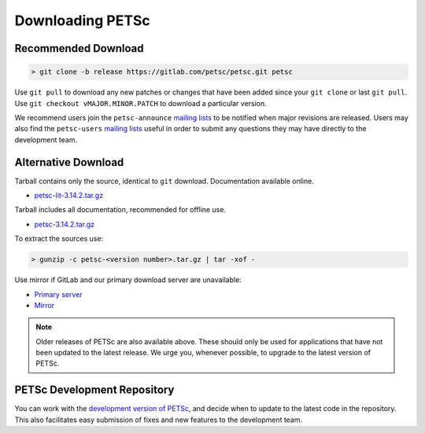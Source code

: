 .. _doc_download:

=================
Downloading PETSc
=================

Recommended Download
====================

.. code-block:: console

   > git clone -b release https://gitlab.com/petsc/petsc.git petsc

Use ``git pull`` to download any new patches or changes that have been added since your
``git clone`` or last ``git pull``. Use ``git checkout vMAJOR.MINOR.PATCH`` to download a
particular version.

We recommend users join the ``petsc-announce`` `mailing lists
<https://www.mcs.anl.gov/petsc/miscellaneous/mailing-lists.html>`__ to be notified when
major revisions are released. Users may also find the ``petsc-users`` `mailing lists
<https://www.mcs.anl.gov/petsc/miscellaneous/mailing-lists.html>`__ useful in order to
submit any questions they may have directly to the development team.

Alternative Download
====================

Tarball contains only the source, identical to ``git`` download. Documentation available online.

- `petsc-lit-3.14.2.tar.gz <https://ftp.mcs.anl.gov/pub/petsc/release-snapshots/petsc-lite-3.14.2.tar.gz>`__

Tarball includes all documentation, recommended for offline use.

- `petsc-3.14.2.tar.gz <https://ftp.mcs.anl.gov/pub/petsc/release-snapshots/petsc-3.14.2.tar.gz>`__

To extract the sources use:

.. code-block:: console

   > gunzip -c petsc-<version number>.tar.gz | tar -xof -

Use mirror if GitLab and our primary download server are unavailable:

- `Primary server <https://ftp.mcs.anl.gov/pub/petsc/release-snapshots/>`__

- `Mirror <https://www.mcs.anl.gov/petsc/mirror/release-snapshots/>`__

.. Note::

   Older releases of PETSc are also available above. These should only be used for
   applications that have not been updated to the latest release. We urge you, whenever
   possible, to upgrade to the latest version of PETSc.

PETSc Development Repository
============================

You can work with the `development version of PETSc
<https://docs.petsc.org/en/latest/developers/index.html>`__, and decide when to update to
the latest code in the repository. This also facilitates easy submission of fixes and new
features to the development team.
